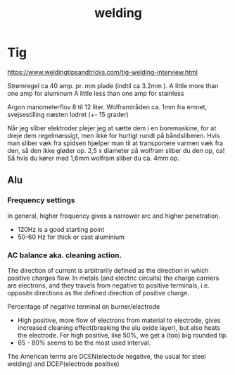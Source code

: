 :PROPERTIES:
:ID:       95205077-78e3-4051-af30-2d357bf3e2f2
:END:
#+title: welding

* Tig
https://www.weldingtipsandtricks.com/tig-welding-interview.html

Strømregel ca 40 amp. pr. mm plade (indtil ca 3.2mm ).
A little more than one amp for aluminum
A little less than one amp for stainless

Argon manometerflov 8 til 12 liter.
Wolframtråden ca. 1mm fra emnet, svejsestilling næsten lodret (+- 15 grader)

Når jeg sliber elektroder plejer jeg at sætte dem i en boremaskine, for at dreje dem regelmæssigt, men ikke for hurtigt rundt på båndsliberen. Hvis man sliber væk fra spidsen hjælper man til at transportere varmen væk fra den, så den ikke gløder op.
2,5 x diameter på wolfram sliber du den op, ca!
Så hvis du kører med 1,6mm wolfram sliber du ca. 4mm op.


** Alu
*** Frequency settings
In general, higher frequency gives a narrower arc and higher penetration.
- 120Hz is a good starting point
- 50-60 Hz for thick or cast aluminium

*** AC balance aka. cleaning action.
The direction of current is arbitrarily defined as the direction in which positive charges flow. In metals (and electric circuits) the charge carriers are electrons, and they travels from negative to positive terminals, i.e. opposite directions as the defined direction of positive charge.

Percentage of negative terminal on burner/electrode
- High positive, more flow of electrons from material to electrode, gives increased cleaning effect(breaking the alu oxide layer), but also heats the electrode. For high positive, like 50%, we get a (too) big rounded tip.
- 65 - 80% seems to be the most used interval.

The American terms are DCEN(electode negative, the usual for steel welding) and DCEP(electrode positive)
